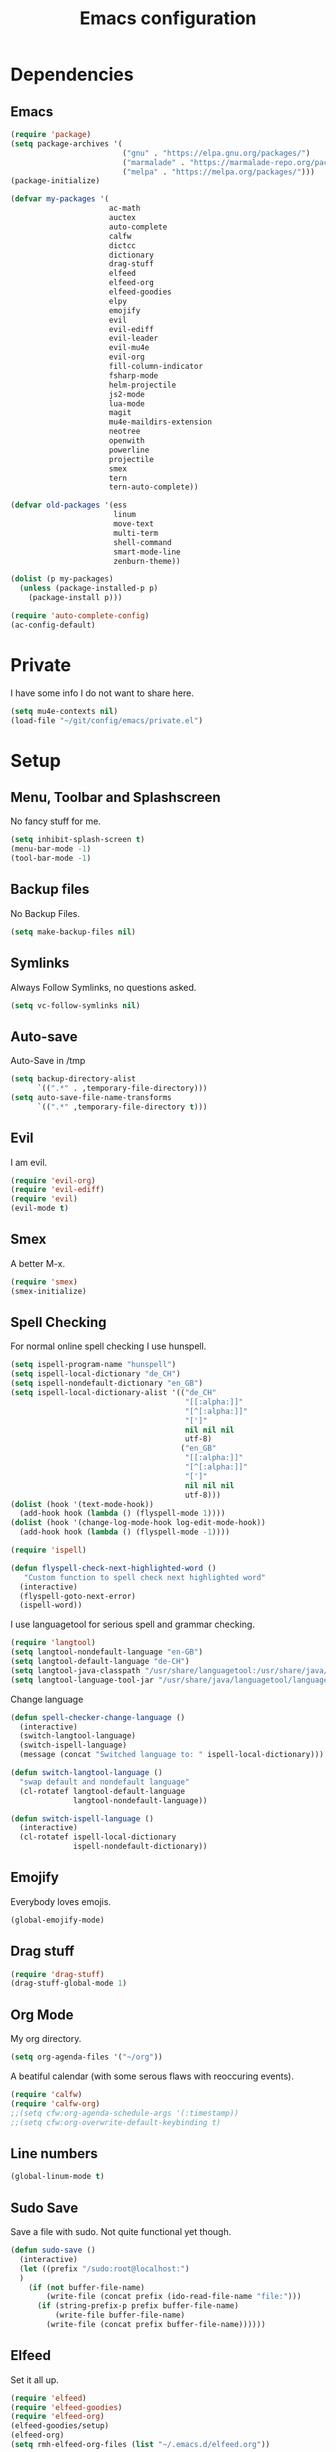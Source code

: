 #+TITLE: Emacs configuration

* Dependencies
** Emacs

#+BEGIN_SRC emacs-lisp
(require 'package)
(setq package-archives '(
                         ("gnu" . "https://elpa.gnu.org/packages/")
                         ("marmalade" . "https://marmalade-repo.org/packages/")
                         ("melpa" . "https://melpa.org/packages/")))
(package-initialize)

(defvar my-packages '(
                      ac-math
                      auctex
                      auto-complete
                      calfw
                      dictcc
                      dictionary
                      drag-stuff
                      elfeed
                      elfeed-org
                      elfeed-goodies
                      elpy
                      emojify
                      evil
                      evil-ediff
                      evil-leader
                      evil-mu4e
                      evil-org
                      fill-column-indicator
                      fsharp-mode
                      helm-projectile
                      js2-mode
                      lua-mode
                      magit
                      mu4e-maildirs-extension
                      neotree
                      openwith
                      powerline
                      projectile
                      smex
                      tern
                      tern-auto-complete))

(defvar old-packages '(ess
                       linum
                       move-text
                       multi-term
                       shell-command
                       smart-mode-line
                       zenburn-theme))

(dolist (p my-packages)
  (unless (package-installed-p p)
    (package-install p)))
#+END_SRC

#+BEGIN_SRC emacs-lisp
(require 'auto-complete-config)
(ac-config-default)
#+END_SRC

* Private

I have some info I do not want to share here.

#+BEGIN_SRC emacs-lisp
(setq mu4e-contexts nil)
(load-file "~/git/config/emacs/private.el")
#+END_SRC

* Setup
** Menu, Toolbar and Splashscreen

No fancy stuff for me.

#+BEGIN_SRC emacs-lisp
(setq inhibit-splash-screen t)
(menu-bar-mode -1)
(tool-bar-mode -1)
#+END_SRC

** Backup files

No Backup Files.

#+BEGIN_SRC emacs-lisp
(setq make-backup-files nil)
#+END_SRC

** Symlinks

Always Follow Symlinks, no questions asked.

#+BEGIN_SRC emacs-lisp
(setq vc-follow-symlinks nil)
#+END_SRC

** Auto-save

Auto-Save in /tmp

#+BEGIN_SRC emacs-lisp
(setq backup-directory-alist
      `((".*" . ,temporary-file-directory)))
(setq auto-save-file-name-transforms
      `((".*" ,temporary-file-directory t)))
#+END_SRC

** Evil

I am evil.

#+BEGIN_SRC emacs-lisp
(require 'evil-org)
(require 'evil-ediff)
(require 'evil)
(evil-mode t)
#+END_SRC

** Smex

A better M-x.

#+BEGIN_SRC emacs-lisp
(require 'smex)
(smex-initialize)
#+END_SRC
** Spell Checking

For normal online spell checking I use hunspell.

#+BEGIN_SRC emacs-lisp
(setq ispell-program-name "hunspell")
(setq ispell-local-dictionary "de_CH")
(setq ispell-nondefault-dictionary "en_GB")
(setq ispell-local-dictionary-alist '(("de_CH"
                                       "[[:alpha:]]"
                                       "[^[:alpha:]]"
                                       "[']"
                                       nil nil nil
                                       utf-8)
                                      ("en_GB"
                                       "[[:alpha:]]"
                                       "[^[:alpha:]]"
                                       "[']"
                                       nil nil nil
                                       utf-8)))
(dolist (hook '(text-mode-hook))
  (add-hook hook (lambda () (flyspell-mode 1))))
(dolist (hook '(change-log-mode-hook log-edit-mode-hook))
  (add-hook hook (lambda () (flyspell-mode -1))))

(require 'ispell)

(defun flyspell-check-next-highlighted-word ()
   "Custom function to spell check next highlighted word"
  (interactive)
  (flyspell-goto-next-error)
  (ispell-word))
#+END_SRC

I use languagetool for serious spell and grammar checking.

#+BEGIN_SRC emacs-lisp
(require 'langtool)
(setq langtool-nondefault-language "en-GB")
(setq langtool-default-language "de-CH")
(setq langtool-java-classpath "/usr/share/languagetool:/usr/share/java/languagetool/*")
(setq langtool-language-tool-jar "/usr/share/java/languagetool/languagetool-commandline.jar")

#+END_SRC

Change language

#+BEGIN_SRC emacs-lisp
(defun spell-checker-change-language ()
  (interactive)
  (switch-langtool-language)
  (switch-ispell-language)
  (message (concat "Switched language to: " ispell-local-dictionary)))

(defun switch-langtool-language ()
  "swap default and nondefault language"
  (cl-rotatef langtool-default-language
              langtool-nondefault-language))

(defun switch-ispell-language ()
  (interactive)
  (cl-rotatef ispell-local-dictionary
              ispell-nondefault-dictionary))

#+END_SRC

** Emojify

Everybody loves emojis.

#+BEGIN_SRC emacs-lisp
(global-emojify-mode)
#+END_SRC

** Drag stuff

#+BEGIN_SRC emacs-lisp
(require 'drag-stuff)
(drag-stuff-global-mode 1)
#+END_SRC

** Org Mode

My org directory.

#+BEGIN_SRC emacs-lisp
(setq org-agenda-files '("~/org"))
#+END_SRC

A beatiful calendar (with some serous flaws with reoccuring events).

#+BEGIN_SRC emacs-lisp
(require 'calfw)
(require 'calfw-org)
;;(setq cfw:org-agenda-schedule-args '(:timestamp))
;;(setq cfw:org-overwrite-default-keybinding t)
#+END_SRC

** Line numbers

#+BEGIN_SRC emacs-lisp
(global-linum-mode t)
#+END_SRC

** Sudo Save

Save a file with sudo. Not quite functional yet though.

#+BEGIN_SRC emacs-lisp
(defun sudo-save ()
  (interactive)
  (let ((prefix "/sudo:root@localhost:")
  )
    (if (not buffer-file-name)
        (write-file (concat prefix (ido-read-file-name "file:")))
      (if (string-prefix-p prefix buffer-file-name)
          (write-file buffer-file-name)
        (write-file (concat prefix buffer-file-name))))))
#+END_SRC

** Elfeed

Set it all up.

#+BEGIN_SRC emacs-lisp
(require 'elfeed)
(require 'elfeed-goodies)
(require 'elfeed-org)
(elfeed-goodies/setup)
(elfeed-org)
(setq rmh-elfeed-org-files (list "~/.emacs.d/elfeed.org"))
#+END_SRC

My most used filters have shortcuts.

#+BEGIN_SRC emacs-lisp
(defun elfeed-select-filter ()
  (interactive)
  (let ((x (read-string (concat "[ia] it-all  "
                                "[nz] nzz.ch  "
                                "[is] it-selcted  "
                                ":  "))))
    (cond ((string= x "ia")
           (elfeed-search-set-filter "@6-months-ago +it"))
          ((string= x "20")
           (elfeed-search-set-filter "@6-months-ago +20min"))
          ((string= x "nzz")
           (elfeed-search-set-filter "@6-months-ago +nzz"))
          ((string= x "is")
           (elfeed-search-set-filter "@6-months-ago +it -zdnet -hn")))))
#+END_SRC

Quickly toggle the +unread filter.

#+BEGIN_SRC emacs-lisp
(defun elfeed-toggle-filter-unread ()
  (interactive)
  (if (string-match ".*+unread.*" elfeed-search-filter)
    (elfeed-search-set-filter (replace-regexp-in-string "+unread" ""
                                                       elfeed-search-filter))
      (elfeed-search-set-filter (concat "+unread "
                                        elfeed-search-filter)))
  (elfeed-search-set-filter (replace-regexp-in-string "  " " " elfeed-search-filter)))

#+END_SRC

Clear the filter

#+BEGIN_SRC emacs-lisp
(defun elfeed-reset-filter ()
  (interactive)
  (elfeed-search-set-filter "@6-months-ago "))
#+END_SRC

Last but not least my elfeed keybindings.

#+BEGIN_SRC emacs-lisp
(add-hook 'elfeed-search-mode-hook
          (lambda ()
            (define-key evil-normal-state-local-map
              (kbd "c") 'elfeed-reset-filter)
            (define-key evil-normal-state-local-map
              (kbd "r") 'elfeed-toggle-filter-unread)
            (define-key evil-normal-state-local-map
              (kbd ";") 'elfeed-select-filter)
            (define-key evil-normal-state-local-map
              (kbd "F") 'elfeed-search-live-filter)
            (define-key evil-normal-state-local-map
              (kbd "!") 'elfeed-search-untag-all-unread)
            (define-key evil-normal-state-local-map
              (kbd "u") 'elfeed-search-tag-all-unread)
            (define-key evil-normal-state-local-map
              (kbd "O") 'elfeed-search-browse-url)
            (define-key evil-normal-state-local-map
              (kbd "U") 'elfeed-update)
            (define-key evil-normal-state-local-map
              (kbd "RET") 'elfeed-goodies/split-search-show-entry)))
(add-hook 'elfeed-show-mode-hook
          (lambda ()
            (define-key evil-normal-state-local-map
              (kbd "n") 'elfeed-goodies/split-show-next)
            (define-key evil-normal-state-local-map
              (kbd "p") 'elfeed-goodies/split-show-prev)))
#+END_SRC

** Projectile

#+BEGIN_SRC emacs-lisp
(projectile-global-mode)
(setq projectile-completion-system 'grizzl) ;; to compare with default (ido)
(setq projectile-enable-caching t)
(setq projectile-require-project-root nil) ;; use projectile everywhere
#+END_SRC

** Ido

#+BEGIN_SRC emacs-lisp
(require 'ido)
(ido-mode 1)
(ido-everywhere 1)
(setq ido-enable-flex-matching t)
#+END_SRC

** Helm

#+BEGIN_SRC emacs-lisp
(setq helm-buffers-fuzzy-matching 1)
(helm-projectile-on)
#+END_SRC

** Faces

#+BEGIN_SRC emacs-lisp
(custom-set-faces
 '(show-paren-match ((((class color) (background dark)) (:background "firebrick")))))
#+END_SRC

** Themes

Toggle dark and light theme.

#+BEGIN_SRC emacs-lisp
(defun toggle-dark-light-theme ()
  (interactive)
  (let ((is-light (cl-find 'whiteboard custom-enabled-themes)))
    (dolist (theme custom-enabled-themes)
      (disable-theme theme))
    (load-theme (if is-light 'wombat  'whiteboard))))
(load-theme 'wombat t)
#+END_SRC

** Matching Brackets
#+BEGIN_SRC emacs-lisp
(show-paren-mode 1)
(setq show-paren-style 'mixed)
#+END_SRC
** Font

#+BEGIN_SRC emacs-lisp
(setq default-frame-alist
      '((font . "DejaVu Sans Mono-12")))
#+END_SRC

** Mail
*** Init

Note that my mu4e-contexts are set in a file elsewhere.

Load deps.

#+BEGIN_SRC emacs-lisp
(require 'mu4e)
(require 'mu4e-maildirs-extension)
(require 'mu4e-contrib)
(require 'evil-mu4e)
(require 'smtpmail)
#+END_SRC

Show text, not html.

#+BEGIN_SRC emacs-lisp
(setq mu4e-html2text-command 'mu4e-shr2text)
#+END_SRC

I can handle the return key myself when I need it. But thanks mu4e!

#+BEGIN_SRC emacs-lisp
(defun no-auto-fill ()
  "Turn off auto-fill-mode."
  (auto-fill-mode -1))

(add-hook 'mu4e-compose-mode-hook #'no-auto-fill)
#+END_SRC


Hmm, not sure about this one.

#+BEGIN_SRC emacs-lisp
(add-to-list 'mu4e-view-actions '("ViewInBrowser" . mu4e-action-view-in-browser) t)
#+END_SRC

Skip duplicates

#+BEGIN_SRC emacs-lisp
(setq mu4e-headers-skip-duplicates t)
#+END_SRC

Some self explanatory settings.

#+BEGIN_SRC emacs-lisp
(setq mu4e-maildir "~/.mail")
(setq mu4e-get-mail-command "offlineimap")
(setq message-kill-buffer-on-exit t)
#+END_SRC

Update interval.

#+BEGIN_SRC emacs-lisp
;; (setq mu4e-update-interval 30)
#+END_SRC

Context policy.

#+BEGIN_SRC emacs-lisp
(setq mu4e-context-policy 'pick-first)
(setq mu4e-compose-context-policy 'ask-if-none)
#+END_SRC

*** Check for forgotten -attachments.

#+BEGIN_SRC emacs-lisp
(add-hook 'message-send-hook 'check-forgotten-attachment)
(setq suspicious-regex-list '("^.*attach.*$"
                              "^.*angehäng.*$"
                              "^.*angehaeng.*$"
                              "^.*anhang.*$"))
(setq attachment-regex-list '("^.*<#part.*$"))

(defun check-forgotten-attachment ()
  "Returns t if the mail doesn't containany suspicious"
  "words or if the user approved, else nil"
  (interactive)
  (let ((line-list (read-lines (buffer-file-name))))
    (if (> (regex-test line-list suspicious-regex-list) 0)
        (unless (or (> (regex-test line-list attachment-regex-list) 0)
                    (yes-or-no-p "Did you add all your attachments?"))
          (error "add the damn attachment(s)")))))

(defun regex-test (file-lines regex-list)
  "Returns the number of regex-matches in a list of strings"
  (interactive)
  (let ((matches 0))
    (dolist (line file-lines)
        (unless (string= ">" (substring line 0 1)) ; no check if line starts with ">"
            (dolist (regex regex-list)
                (if (string-match regex line)
                    (incf matches)))))
    (+ matches 0))) ; bump, there must be a better way to make sure the right value is returned

(defun read-lines (filePath)
  "Return a list of lines of a file at filePath."
  (with-temp-buffer
    (insert-file-contents filePath)
    (split-string (buffer-string) "\n" t)))
#+END_SRC

** Latex

To make evince go to the updated page when using auctex to compile.

#+BEGIN_SRC emacs-lisp
(setq TeX-view-program-list '(("Evince" "evince --page-index=%(outpage) %o")))
(setq TeX-view-program-selection '((output-pdf "Evince")))
#+END_SRC


I put a `make.sh` in the root of latex documents along with the main tex file `main.tex` and of course the `.gitignore`.

#+BEGIN_SRC emacs-lisp
(defun my-latex-compile-quick ()
  "runs make.sh -q -s (..) in the latex root"
  (interactive)
  (let* ((main-folder (get-latex-main-folder
                       (file-name-directory buffer-file-name)))
         (command (concat "sh " main-folder "make.sh " "-q "
                          "-s " (number-to-string
                                 (line-number-at-pos)) ":"
                          (buffer-file-name))))
    (start-process "my-latex" "latex-make"
                   (concat main-folder "make.sh") "-q"
                   "-s" (concat (number-to-string
                                 (line-number-at-pos)) ":"
                                 (buffer-file-name)))))

(defun my-latex-compile-full ()
  "runs make.sh -f -s (..) in the latex root"
  (interactive)
  (let* ((main-folder (get-latex-main-folder
                       (file-name-directory buffer-file-name)))
         (command (concat "sh " main-folder "make.sh " "-f "
                          "-s " (number-to-string
                                 (line-number-at-pos)) ":"
                          (buffer-file-name))))
    (start-process "my-latex" "latex-make"
                   (concat main-folder "make.sh") "-f"
                   "-s" (concat (number-to-string
                                 (line-number-at-pos)) ":"
                                 (buffer-file-name)))))

(defun update-evince ()
  "updates evince"
  (interactive)
  (let* ((main-folder (get-latex-main-folder
                       (file-name-directory buffer-file-name)))
         (command (concat "sh " main-folder "make.sh " "-f "
                          "-s " (number-to-string
                                 (line-number-at-pos)) ":"
                          (buffer-file-name))))
    (start-process "my-latex" "latex-make"
                   (concat main-folder "make.sh") "-f"
                   "-s" (concat (number-to-string
                                 (line-number-at-pos)) ":"
                                 (buffer-file-name)))))

(defun my-latex-clean ()
  "runs make.sh -c in the latex root"
  (interactive)
  (let ((main-folder (get-latex-main-folder
                      (file-name-directory buffer-file-name))))
    (shell-command-to-string (concat "sh " main-folder
                                     "make.sh clean"))))

(defun get-latex-main-folder (path)
  "recursively gets the root folder of the latex project"
  (interactive)
  (if (not (string= path "/"))
      (if (is-latex-root path)
          path
        (get-latex-main-folder (folder-up path)))))

(defun folder-up (path)
  "removes last folder of path"
  (file-name-directory (directory-file-name path)))

(defun is-latex-root (path)
  "returns t if the path is the root folder of the latex project"
  (interactive)
  (and (file-exists-p (concat path ".gitignore"))
       (file-exists-p (concat path "main.tex"))
       (file-exists-p (concat path "make.sh"))))

#+END_SRC

** Auto complete 

#+BEGIN_SRC emacs-lisp
  (ac-config-default)
#+END_SRC

** 80 columns indicator.

#+BEGIN_SRC emacs-lisp
(require 'fill-column-indicator)
(setq fci-rule-width 1)
(setq fci-rule-color "red")
#+END_SRC

** Indents

Set tab width to 2 for all buffers

#+BEGIN_SRC emacs-lisp
(setq-default tab-width 2)
#+END_SRC

Use 2 spaces instead of a tab.

#+BEGIN_SRC emacs-lisp
(setq-default tab-width 2 indent-tabs-mode nil)
(setq-default indent-tabs-mode nil)
(setq js-indent-level 2)
(setq python-indent 2)
(setq css-indent-offset 2)
(setq web-mode-markup-indent-offset 2)
(add-hook 'sh-mode-hook
          (lambda ()
            (setq sh-basic-offset 2
                  sh-indentation 2)))
#+END_SRC

** JavaScript
*** HowTo

[[http://ternjs.net/][Tern]] is a stand-alone code-analysis engine for JavaScript and can be installed with =npm install -g tern=.

For completion to work in a Node.js project, a =.tern-project= file like this is required:

#+BEGIN_EXAMPLE
    {"plugins": {"node": {}}}
#+END_EXAMPLE

or

#+BEGIN_EXAMPLE
    {"libs": ["browser", "jquery"]}
#+END_EXAMPLE

[[http://ternjs.net/doc/manual.html#configuration][Here]] is more documentation on how to configure a Tern project.

Tern shortcuts:

- =M-.= Jump to the definition of the thing under the cursor.
- =M-,= Brings you back to last place you were when you pressed M-..
- =C-c C-r= Rename the variable under the cursor.
- =C-c C-c= Find the type of the thing under the cursor.
- =C-c C-d= Find docs of the thing under the cursor. Press again to
  open the associated URL (if any).

*** Settings 

Activate tern.

#+BEGIN_SRC emacs-lisp

  (add-to-list 'auto-mode-alist '("\\.js\\'" . js2-mode))
  (add-hook 'js-mode-hook 'js2-minor-mode)
  (setq js2-highlight-level 3)
  (setq js-indent-level 2)

  ;; Tern
  (add-hook 'js-mode-hook (lambda () (tern-mode t)))
  (eval-after-load 'tern
     '(progn
        (require 'tern-auto-complete)
        (tern-ac-setup)))


#+END_SRC

** Python

#+BEGIN_SRC emacs-lisp
(elpy-enable)
#+END_SRC

** Keybindings
*** Evil mode keybindings

Next line on the same line.

#+BEGIN_SRC emacs-lisp
(define-key evil-normal-state-map (kbd "j") 'evil-next-visual-line)
(define-key evil-normal-state-map (kbd "k") 'evil-previous-visual-line)
#+END_SRC

Evil shortcut.

#+BEGIN_SRC emacs-lisp
(evil-ex-define-cmd "ww" 'sudo-save)
#+END_SRC

*** Mu4e keybindings

#+BEGIN_SRC emacs-lisp
(define-key mu4e-main-mode-map (kbd "U") 'mu4e-update-index)
(add-hook 'mu4e-view-mode-hook
  (lambda()
    ;; try to emulate some of the eww key-bindings
    (local-set-key (kbd "<tab>") 'shr-next-link)
    (local-set-key (kbd "i") 'mu4e-view-toggle-html)
    (local-set-key (kbd "h") 'evil-backward-char)
    (local-set-key (kbd "F") 'mu4e-compose-forward) ; why no working ???
    (local-set-key (kbd "<backtab>") 'shr-previous-link)))

#+END_SRC

*** Global

#+BEGIN_SRC emacs-lisp
(define-key global-map (kbd "RET") 'newline-and-indent)
#+END_SRC

*** Minor Global

#+BEGIN_SRC emacs-lisp
(defvar my-keys-minor-mode-map
  (let ((map (make-sparse-keymap)))
    (define-key map (kbd "M-x")      'smex)
    (define-key map (kbd "C-j")      'drag-stuff-down)
    (define-key map (kbd "C-k")      'drag-stuff-up)
    (define-key map (kbd "C-c -")    'comment-region)
    (define-key map (kbd "C-c ö")    'uncomment-region)
    (define-key map (kbd "C-c d")    'fci-mode)
    (define-key map (kbd "C-c m")    'mu4e)
    (define-key map (kbd "C-c g")    'magit-status)
    (define-key map (kbd "C-c a")    'org-agenda)
    (define-key map (kbd "C-c n")    'elfeed)
    (define-key map (kbd "C-x b")    'helm-mini)
    (define-key map (kbd "C-x C-a")  'cfw:open-org-calendar)
    (define-key map (kbd "C-c C-p")  'helm-projectile-find-file)
    (define-key map (kbd "C-c C-w")  'toggle-truncate-lines)
    (define-key map (kbd "<f5>")     'toggle-dark-light-theme)
    (define-key map (kbd "<f8>")     'neotree-toggle)
    (define-key map (kbd "<f9>")     'ispell-word)
    (define-key map (kbd "C-S-<f9>") 'flyspell-buffer)
    (define-key map (kbd "C-<f9>")   'flyspell-check-next-highlighted-word)
    (define-key map (kbd "M-<f9>")   'flyspell-check-previous-highlighted-word)
    (define-key map (kbd "<f2>")     'spell-checker-change-language)
    map)
  "my-keys-minor-mode keymap.")

(define-minor-mode my-global-keys
  :init-value t
  :keymap my-keys-minor-mode-map
  :lighter " my-keys")

(my-global-keys 1)
#+END_SRC

* Old unused stuff
** line numbers switching
#+BEGIN_SRC emacs-lisp
;; (defun toggle-abs-rel-line-numbers ()
;;   (interactive)
;;   (if (bound-and-true-p linum-mode)
;;       ((lambda()
;;          (message "relative line numbers")
;;          (linum-mode 0)
;;          (relative-line-numbers-mode t)))
;;     ((lambda()
;;        (message "absolute line numbers")
;;        (relative-line-numbers-mode 0)
;;        (linum-mode t)))))
#+END_SRC
** gnome keyring
#+BEGIN_SRC emacs-lisp
;; (defun get_keyring_password (user)
;;   (interactive)
;;   (let  ((x (shell-command-to-string
;;              (concat "secret-tool lookup user " user))))
;;     (format "%s" x)))
;; ;; Example call
;; ;; (defun test ()
;; ;;   (interactive)
;; ;;   (let ((x (get_keyring_password "asdf@gmail.com")))
;; ;;     (message "%s" x)))
#+END_SRC
   
** Multi-Term
#+BEGIN_SRC emacs-lisp
;;(setq multi-term-program "/bin/zsh")
#+END_SRC

** Neotree

I sometimes use neotree. not anymore

#+BEGIN_SRC emacs-lisp
;; (require 'neotree)
;; (add-hook 'neotree-mode-hook
;;           (lambda ()
;;             (define-key evil-normal-state-local-map
;;               (kbd "H") 'neotree-hidden-file-toggle)
;;             (define-key evil-normal-state-local-map
;;               (kbd "TAB") 'neotree-enter)
;;             (define-key evil-normal-state-local-map
;;               (kbd "SPC") 'neotree-enter)
;;             (define-key evil-normal-state-local-map
;;               (kbd "q") 'neotree-hide)
;;             (define-key evil-normal-state-local-map
;;               (kbd "RET") 'neotree-enter)))
#+END_SRC
